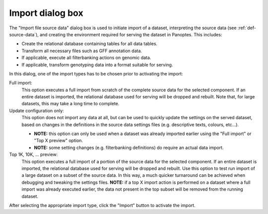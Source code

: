 
.. _importdialog:

Import dialog box
-----------------
The "Import file source data" dialog box is used to initiate import of a dataset, interpreting the source data (see :ref:`def-source-data`),
and creating the environment required for serving the dataset in Panoptes. This includes:

- Create the relational database containing tables for all data tables.
- Transform all necessary files such as GFF annotation data.
- If applicable, execute all filterbanking actions on genomic data.
- If applicable, transform genotyping data into a format suitable for serving.

In this dialog, one of the import types has to be chosen prior to activating the import:

Full import:
  This option executes a full import from scratch of the complete source data for the selected component.
  If an entire dataset is imported, the relational database used for serving will be dropped and rebuilt.
  Note that, for large datasets, this may take a long time to complete.

Update configuration only:
  This option does not import any data at all, but can be used to quickly update the settings on the served dataset,
  based on changes in the definitions in the source data settings files (e.g. descriptive texts, colours, etc...).

  - **NOTE:** this option can only be used when a dataset was already imported earlier using the "Full import" or "Top X preview" option.
  - **NOTE:** some setting changes (e.g. filterbanking definitions) do require an actual data import.

Top 1K, 10K, ... preview:
  This option executes a full import of a portion of the source data for the selected component.
  If an entire dataset is imported, the relational database used for serving will be dropped and rebuilt.
  Use this option to test run import of a large dataset on a subset of the source data.
  In this way, a much quicker turnaround can be achieved when debugging and tweaking the settings files.
  **NOTE:** if a top X import action is performed on a dataset where a full import was already executed earlier,
  the data not present in the top subset will be removed from the running dataset.

After selecting the appropriate import type, click the "Import" button to activate the import.
